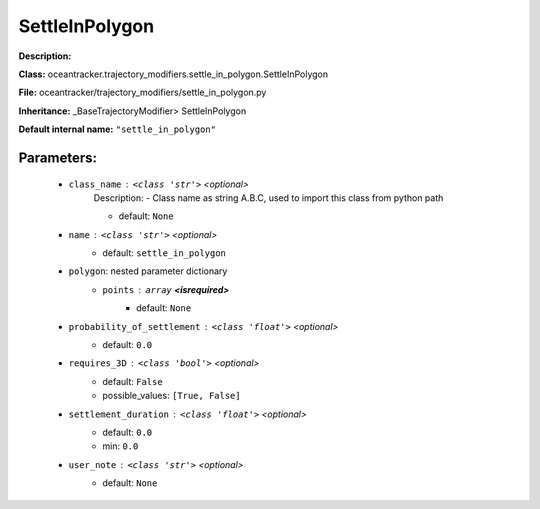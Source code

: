 ################
SettleInPolygon
################

**Description:** 

**Class:** oceantracker.trajectory_modifiers.settle_in_polygon.SettleInPolygon

**File:** oceantracker/trajectory_modifiers/settle_in_polygon.py

**Inheritance:** _BaseTrajectoryModifier> SettleInPolygon

**Default internal name:** ``"settle_in_polygon"``


Parameters:
************

	* ``class_name`` :   ``<class 'str'>``   *<optional>*
		Description: - Class name as string A.B.C, used to import this class from python path

		- default: ``None``

	* ``name`` :   ``<class 'str'>``   *<optional>*
		- default: ``settle_in_polygon``

	* ``polygon``: nested parameter dictionary
		* ``points`` :   ``array`` **<isrequired>**
			- default: ``None``

	* ``probability_of_settlement`` :   ``<class 'float'>``   *<optional>*
		- default: ``0.0``

	* ``requires_3D`` :   ``<class 'bool'>``   *<optional>*
		- default: ``False``
		- possible_values: ``[True, False]``

	* ``settlement_duration`` :   ``<class 'float'>``   *<optional>*
		- default: ``0.0``
		- min: ``0.0``

	* ``user_note`` :   ``<class 'str'>``   *<optional>*
		- default: ``None``


